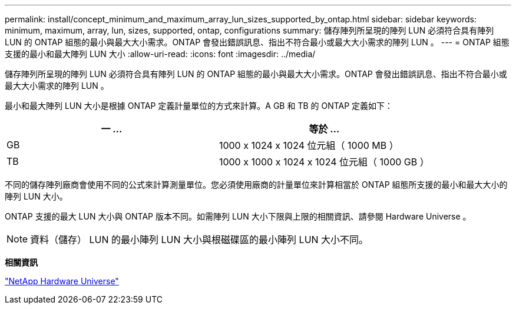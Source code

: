 ---
permalink: install/concept_minimum_and_maximum_array_lun_sizes_supported_by_ontap.html 
sidebar: sidebar 
keywords: minimum, maximum, array, lun, sizes, supported, ontap, configurations 
summary: 儲存陣列所呈現的陣列 LUN 必須符合具有陣列 LUN 的 ONTAP 組態的最小與最大大小需求。ONTAP 會發出錯誤訊息、指出不符合最小或最大大小需求的陣列 LUN 。 
---
= ONTAP 組態支援的最小和最大陣列 LUN 大小
:allow-uri-read: 
:icons: font
:imagesdir: ../media/


[role="lead"]
儲存陣列所呈現的陣列 LUN 必須符合具有陣列 LUN 的 ONTAP 組態的最小與最大大小需求。ONTAP 會發出錯誤訊息、指出不符合最小或最大大小需求的陣列 LUN 。

最小和最大陣列 LUN 大小是根據 ONTAP 定義計量單位的方式來計算。A GB 和 TB 的 ONTAP 定義如下：

[cols="2*"]
|===
| 一 ... | 等於 ... 


 a| 
GB
 a| 
1000 x 1024 x 1024 位元組（ 1000 MB ）



 a| 
TB
 a| 
1000 x 1000 x 1024 x 1024 位元組（ 1000 GB ）

|===
不同的儲存陣列廠商會使用不同的公式來計算測量單位。您必須使用廠商的計量單位來計算相當於 ONTAP 組態所支援的最小和最大大小的陣列 LUN 大小。

ONTAP 支援的最大 LUN 大小與 ONTAP 版本不同。如需陣列 LUN 大小下限與上限的相關資訊、請參閱 Hardware Universe 。

[NOTE]
====
資料（儲存） LUN 的最小陣列 LUN 大小與根磁碟區的最小陣列 LUN 大小不同。

====
*相關資訊*

https://hwu.netapp.com["NetApp Hardware Universe"]
